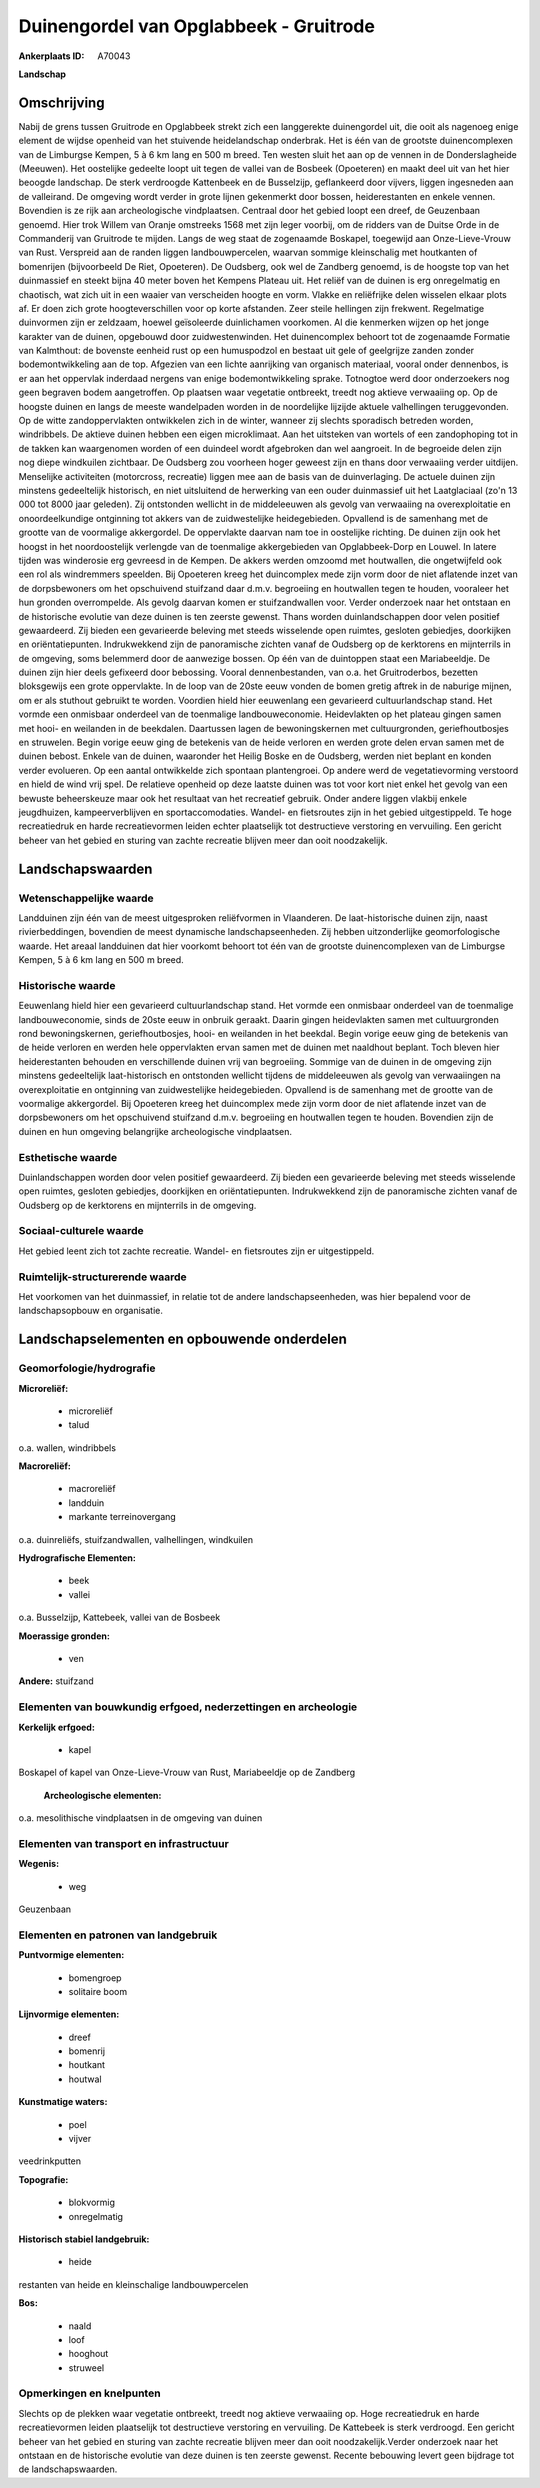 Duinengordel van Opglabbeek - Gruitrode
=======================================

:Ankerplaats ID: A70043


**Landschap**



Omschrijving
------------

Nabij de grens tussen Gruitrode en Opglabbeek strekt zich een
langgerekte duinengordel uit, die ooit als nagenoeg enige element de
wijdse openheid van het stuivende heidelandschap onderbrak. Het is één
van de grootste duinencomplexen van de Limburgse Kempen, 5 à 6 km lang
en 500 m breed. Ten westen sluit het aan op de vennen in de
Donderslagheide (Meeuwen). Het oostelijke gedeelte loopt uit tegen de
vallei van de Bosbeek (Opoeteren) en maakt deel uit van het hier beoogde
landschap. De sterk verdroogde Kattenbeek en de Busselzijp, geflankeerd
door vijvers, liggen ingesneden aan de valleirand. De omgeving wordt
verder in grote lijnen gekenmerkt door bossen, heiderestanten en enkele
vennen. Bovendien is ze rijk aan archeologische vindplaatsen. Centraal
door het gebied loopt een dreef, de Geuzenbaan genoemd. Hier trok Willem
van Oranje omstreeks 1568 met zijn leger voorbij, om de ridders van de
Duitse Orde in de Commanderij van Gruitrode te mijden. Langs de weg
staat de zogenaamde Boskapel, toegewijd aan Onze-Lieve-Vrouw van Rust.
Verspreid aan de randen liggen landbouwpercelen, waarvan sommige
kleinschalig met houtkanten of bomenrijen (bijvoorbeeld De Riet,
Opoeteren). De Oudsberg, ook wel de Zandberg genoemd, is de hoogste top
van het duinmassief en steekt bijna 40 meter boven het Kempens Plateau
uit. Het reliëf van de duinen is erg onregelmatig en chaotisch, wat zich
uit in een waaier van verscheiden hoogte en vorm. Vlakke en reliëfrijke
delen wisselen elkaar plots af. Er doen zich grote hoogteverschillen
voor op korte afstanden. Zeer steile hellingen zijn frekwent.
Regelmatige duinvormen zijn er zeldzaam, hoewel geïsoleerde duinlichamen
voorkomen. Al die kenmerken wijzen op het jonge karakter van de duinen,
opgebouwd door zuidwestenwinden. Het duinencomplex behoort tot de
zogenaamde Formatie van Kalmthout: de bovenste eenheid rust op een
humuspodzol en bestaat uit gele of geelgrijze zanden zonder
bodemontwikkeling aan de top. Afgezien van een lichte aanrijking van
organisch materiaal, vooral onder dennenbos, is er aan het oppervlak
inderdaad nergens van enige bodemontwikkeling sprake. Totnogtoe werd
door onderzoekers nog geen begraven bodem aangetroffen. Op plaatsen waar
vegetatie ontbreekt, treedt nog aktieve verwaaiing op. Op de hoogste
duinen en langs de meeste wandelpaden worden in de noordelijke lijzijde
aktuele valhellingen teruggevonden. Op de witte zandoppervlakten
ontwikkelen zich in de winter, wanneer zij slechts sporadisch betreden
worden, windribbels. De aktieve duinen hebben een eigen microklimaat.
Aan het uitsteken van wortels of een zandophoping tot in de takken kan
waargenomen worden of een duindeel wordt afgebroken dan wel aangroeit.
In de begroeide delen zijn nog diepe windkuilen zichtbaar. De Oudsberg
zou voorheen hoger geweest zijn en thans door verwaaiing verder
uitdijen. Menselijke activiteiten (motorcross, recreatie) liggen mee aan
de basis van de duinverlaging. De actuele duinen zijn minstens
gedeeltelijk historisch, en niet uitsluitend de herwerking van een ouder
duinmassief uit het Laatglaciaal (zo'n 13 000 tot 8000 jaar geleden).
Zij ontstonden wellicht in de middeleeuwen als gevolg van verwaaiing na
overexploitatie en onoordeelkundige ontginning tot akkers van de
zuidwestelijke heidegebieden. Opvallend is de samenhang met de grootte
van de voormalige akkergordel. De oppervlakte daarvan nam toe in
oostelijke richting. De duinen zijn ook het hoogst in het noordoostelijk
verlengde van de toenmalige akkergebieden van Opglabbeek-Dorp en Louwel.
In latere tijden was winderosie erg gevreesd in de Kempen. De akkers
werden omzoomd met houtwallen, die ongetwijfeld ook een rol als
windremmers speelden. Bij Opoeteren kreeg het duincomplex mede zijn vorm
door de niet aflatende inzet van de dorpsbewoners om het opschuivend
stuifzand daar d.m.v. begroeiing en houtwallen tegen te houden,
vooraleer het hun gronden overrompelde. Als gevolg daarvan komen er
stuifzandwallen voor. Verder onderzoek naar het ontstaan en de
historische evolutie van deze duinen is ten zeerste gewenst. Thans
worden duinlandschappen door velen positief gewaardeerd. Zij bieden een
gevarieerde beleving met steeds wisselende open ruimtes, gesloten
gebiedjes, doorkijken en oriëntatiepunten. Indrukwekkend zijn de
panoramische zichten vanaf de Oudsberg op de kerktorens en mijnterrils
in de omgeving, soms belemmerd door de aanwezige bossen. Op één van de
duintoppen staat een Mariabeeldje. De duinen zijn hier deels gefixeerd
door bebossing. Vooral dennenbestanden, van o.a. het Gruitroderbos,
bezetten bloksgewijs een grote oppervlakte. In de loop van de 20ste eeuw
vonden de bomen gretig aftrek in de naburige mijnen, om er als stuthout
gebruikt te worden. Voordien hield hier eeuwenlang een gevarieerd
cultuurlandschap stand. Het vormde een onmisbaar onderdeel van de
toenmalige landbouweconomie. Heidevlakten op het plateau gingen samen
met hooi- en weilanden in de beekdalen. Daartussen lagen de
bewoningskernen met cultuurgronden, geriefhoutbosjes en struwelen. Begin
vorige eeuw ging de betekenis van de heide verloren en werden grote
delen ervan samen met de duinen bebost. Enkele van de duinen, waaronder
het Heilig Boske en de Oudsberg, werden niet beplant en konden verder
evolueren. Op een aantal ontwikkelde zich spontaan plantengroei. Op
andere werd de vegetatievorming verstoord en hield de wind vrij spel. De
relatieve openheid op deze laatste duinen was tot voor kort niet enkel
het gevolg van een bewuste beheerskeuze maar ook het resultaat van het
recreatief gebruik. Onder andere liggen vlakbij enkele jeugdhuizen,
kampeerverblijven en sportaccomodaties. Wandel- en fietsroutes zijn in
het gebied uitgestippeld. Te hoge recreatiedruk en harde recreatievormen
leiden echter plaatselijk tot destructieve verstoring en vervuiling. Een
gericht beheer van het gebied en sturing van zachte recreatie blijven
meer dan ooit noodzakelijk.



Landschapswaarden
-----------------


Wetenschappelijke waarde
~~~~~~~~~~~~~~~~~~~~~~~~


Landduinen zijn één van de meest uitgesproken reliëfvormen in
Vlaanderen. De laat-historische duinen zijn, naast rivierbeddingen,
bovendien de meest dynamische landschapseenheden. Zij hebben
uitzonderlijke geomorfologische waarde. Het areaal landduinen dat hier
voorkomt behoort tot één van de grootste duinencomplexen van de
Limburgse Kempen, 5 à 6 km lang en 500 m breed.

Historische waarde
~~~~~~~~~~~~~~~~~~


Eeuwenlang hield hier een gevarieerd cultuurlandschap stand. Het
vormde een onmisbaar onderdeel van de toenmalige landbouweconomie, sinds
de 20ste eeuw in onbruik geraakt. Daarin gingen heidevlakten samen met
cultuurgronden rond bewoningskernen, geriefhoutbosjes, hooi- en
weilanden in het beekdal. Begin vorige eeuw ging de betekenis van de
heide verloren en werden hele oppervlakten ervan samen met de duinen met
naaldhout beplant. Toch bleven hier heiderestanten behouden en
verschillende duinen vrij van begroeiing. Sommige van de duinen in de
omgeving zijn minstens gedeeltelijk laat-historisch en ontstonden
wellicht tijdens de middeleeuwen als gevolg van verwaaiingen na
overexploitatie en ontginning van zuidwestelijke heidegebieden.
Opvallend is de samenhang met de grootte van de voormalige akkergordel.
Bij Opoeteren kreeg het duincomplex mede zijn vorm door de niet
aflatende inzet van de dorpsbewoners om het opschuivend stuifzand d.m.v.
begroeiing en houtwallen tegen te houden. Bovendien zijn de duinen en
hun omgeving belangrijke archeologische vindplaatsen.

Esthetische waarde
~~~~~~~~~~~~~~~~~~

Duinlandschappen worden door velen positief
gewaardeerd. Zij bieden een gevarieerde beleving met steeds wisselende
open ruimtes, gesloten gebiedjes, doorkijken en oriëntatiepunten.
Indrukwekkend zijn de panoramische zichten vanaf de Oudsberg op de
kerktorens en mijnterrils in de omgeving.


Sociaal-culturele waarde
~~~~~~~~~~~~~~~~~~~~~~~~



Het gebied leent zich tot zachte
recreatie. Wandel- en fietsroutes zijn er uitgestippeld.

Ruimtelijk-structurerende waarde
~~~~~~~~~~~~~~~~~~~~~~~~~~~~~~~~

Het voorkomen van het duinmassief, in relatie tot de andere
landschapseenheden, was hier bepalend voor de landschapsopbouw en
organisatie.



Landschapselementen en opbouwende onderdelen
--------------------------------------------



Geomorfologie/hydrografie
~~~~~~~~~~~~~~~~~~~~~~~~~


**Microreliëf:**

 * microreliëf
 * talud


o.a. wallen, windribbels

**Macroreliëf:**

 * macroreliëf
 * landduin
 * markante terreinovergang

o.a. duinreliëfs, stuifzandwallen, valhellingen, windkuilen

**Hydrografische Elementen:**

 * beek
 * vallei


o.a. Busselzijp, Kattebeek, vallei van de Bosbeek

**Moerassige gronden:**

 * ven


**Andere:**
stuifzand

Elementen van bouwkundig erfgoed, nederzettingen en archeologie
~~~~~~~~~~~~~~~~~~~~~~~~~~~~~~~~~~~~~~~~~~~~~~~~~~~~~~~~~~~~~~~

**Kerkelijk erfgoed:**

 * kapel


Boskapel of kapel van Onze-Lieve-Vrouw van Rust, Mariabeeldje op de
Zandberg

 **Archeologische elementen:**
o.a. mesolithische vindplaatsen in de omgeving van duinen

Elementen van transport en infrastructuur
~~~~~~~~~~~~~~~~~~~~~~~~~~~~~~~~~~~~~~~~~

**Wegenis:**

 * weg


Geuzenbaan

Elementen en patronen van landgebruik
~~~~~~~~~~~~~~~~~~~~~~~~~~~~~~~~~~~~~

**Puntvormige elementen:**

 * bomengroep
 * solitaire boom


**Lijnvormige elementen:**

 * dreef
 * bomenrij
 * houtkant
 * houtwal

**Kunstmatige waters:**

 * poel
 * vijver


veedrinkputten

**Topografie:**

 * blokvormig
 * onregelmatig


**Historisch stabiel landgebruik:**

 * heide


restanten van heide en kleinschalige landbouwpercelen

**Bos:**

 * naald
 * loof
 * hooghout
 * struweel



Opmerkingen en knelpunten
~~~~~~~~~~~~~~~~~~~~~~~~~


Slechts op de plekken waar vegetatie ontbreekt, treedt nog aktieve
verwaaiing op. Hoge recreatiedruk en harde recreatievormen leiden
plaatselijk tot destructieve verstoring en vervuiling. De Kattebeek is
sterk verdroogd. Een gericht beheer van het gebied en sturing van zachte
recreatie blijven meer dan ooit noodzakelijk.Verder onderzoek naar het
ontstaan en de historische evolutie van deze duinen is ten zeerste
gewenst. Recente bebouwing levert geen bijdrage tot de
landschapswaarden.
